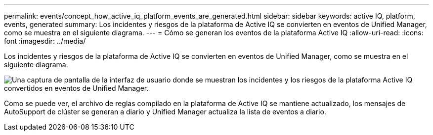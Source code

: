 ---
permalink: events/concept_how_active_iq_platform_events_are_generated.html 
sidebar: sidebar 
keywords: active IQ, platform, events, generated 
summary: Los incidentes y riesgos de la plataforma de Active IQ se convierten en eventos de Unified Manager, como se muestra en el siguiente diagrama. 
---
= Cómo se generan los eventos de la plataforma Active IQ
:allow-uri-read: 
:icons: font
:imagesdir: ../media/


[role="lead"]
Los incidentes y riesgos de la plataforma de Active IQ se convierten en eventos de Unified Manager, como se muestra en el siguiente diagrama.

image::../media/aiq_and_um_event_generation.png[Una captura de pantalla de la interfaz de usuario donde se muestran los incidentes y los riesgos de la plataforma Active IQ convertidos en eventos de Unified Manager.]

Como se puede ver, el archivo de reglas compilado en la plataforma de Active IQ se mantiene actualizado, los mensajes de AutoSupport de clúster se generan a diario y Unified Manager actualiza la lista de eventos a diario.
